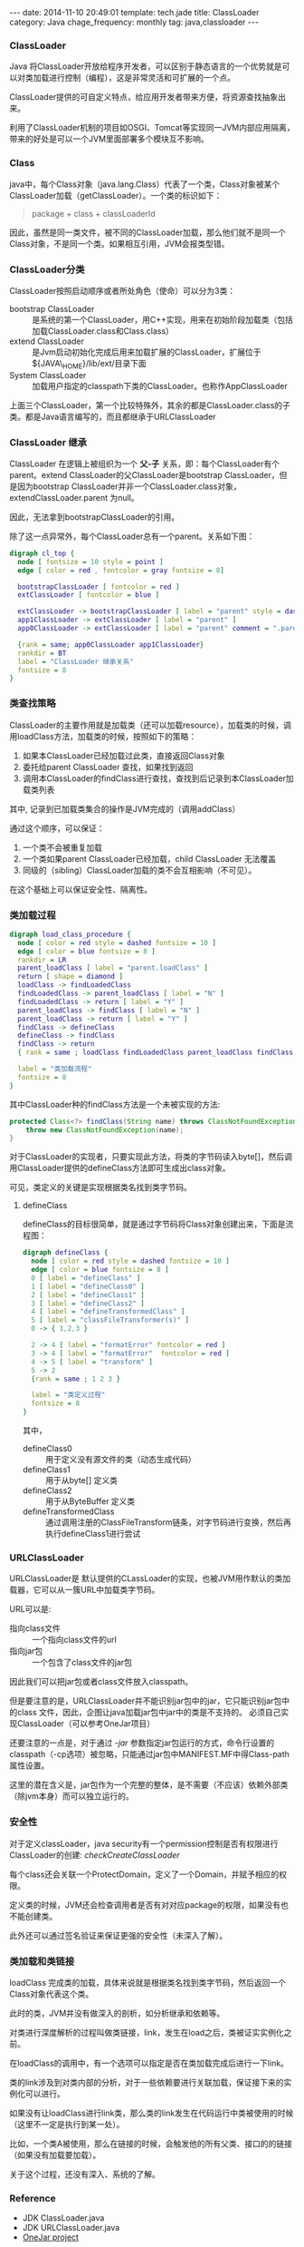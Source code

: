 #+BEGIN_HTML
---
date: 2014-11-10 20:49:01
template: tech.jade
title: ClassLoader
category: Java
chage_frequency: monthly
tag: java,classloader
---
#+END_HTML

*** ClassLoader
Java 将ClassLoader开放给程序开发者，可以区别于静态语言的一个优势就是可以对类加载进行控制（编程），这是非常灵活和可扩展的一个点。

ClassLoader提供的可自定义特点，给应用开发者带来方便，将资源查找抽象出来。

利用了ClassLoader机制的项目如OSGI、Tomcat等实现同一JVM内部应用隔离，带来的好处是可以一个JVM里面部署多个模块互不影响。

*** Class
java中，每个Class对象（java.lang.Class）代表了一个类，Class对象被某个ClassLoader加载（getClassLoader）。一个类的标识如下：
#+BEGIN_QUOTE
package + class + classLoaderId 
#+END_QUOTE
因此，虽然是同一类文件，被不同的ClassLoader加载，那么他们就不是同一个Class对象，不是同一个类。如果相互引用，JVM会报类型错。

*** ClassLoader分类
ClassLoader按照启动顺序或者所处角色（使命）可以分为3类：
- bootstrap ClassLoader :: 是系统的第一个ClassLoader，用C++实现，用来在初始阶段加载类（包括加载ClassLoader.class和Class.class）
- extend ClassLoader :: 是Jvm启动初始化完成后用来加载扩展的ClassLoader，扩展位于${JAVA\_HOME}/lib/ext/目录下面
- System ClassLoader :: 加载用户指定的classpath下类的ClassLoader。也称作AppClassLoader

上面三个ClassLoader，第一个比较特殊外，其余的都是ClassLoader.class的子类。都是Java语言编写的，而且都继承于URLClassLoader

*** ClassLoader 继承
ClassLoader 在逻辑上被组织为一个 *父-子* 关系，即：每个ClassLoader有个parent。extend ClassLoader的父ClassLoader是bootstrap ClassLoader，但是因为bootstrap ClassLoader并非一个ClassLoader.class对象，extendClassLoader.parent 为null。

因此，无法拿到bootstrapClassLoader的引用。

除了这一点异常外，每个ClassLoader总有一个parent。关系如下图：
#+BEGIN_SRC dot :file ~/ChinaXing.org/org/img/classLoader-toplogy.png :cmdline -Kdot -Tpng :eval no-export
digraph cl_top {
  node [ fontsize = 10 style = point ]
  edge [ color = red , fontcolor = gray fontsize = 8]

  bootstrapClassLoader [ fontcolor = red ]
  extClassLoader [ fontcolor = blue ]

  extClassLoader -> bootstrapClassLoader [ label = "parent" style = dashed ]
  app1ClassLoader -> extClassLoader [ label = "parent" ]
  app0ClassLoader -> extClassLoader [ label = "parent" comment = ".parent" ]

  {rank = same; app0ClassLoader app1ClassLoader} 
  rankdir = BT
  label = "ClassLoader 继承关系"
  fontsize = 8
}
#+END_SRC

#+RESULTS:
[[file:/img/classLoader-toplogy.png]]

*** 类查找策略
ClassLoader的主要作用就是加载类（还可以加载resource），加载类的时候，调用loadClass方法，加载类的时候，按照如下的策略：
1. 如果本ClassLoader已经加载过此类，直接返回Class对象
2. 委托给parent ClassLoader 查找，如果找到返回
3. 调用本ClassLoader的findClass进行查找，查找到后记录到本ClassLoader加载类列表

其中, 记录到已加载类集合的操作是JVM完成的（调用addClass）

通过这个顺序，可以保证：
1. 一个类不会被重复加载
2. 一个类如果parent ClassLoader已经加载，child ClassLoader 无法覆盖
3. 同级的（sibling）ClassLoader加载的类不会互相影响（不可见）。

在这个基础上可以保证安全性、隔离性。

*** 类加载过程
#+BEGIN_SRC dot :file ~/ChinaXing.org/org/img/classload_procedure.png :cmdline -Tpng -Kdot :eval no-export
digraph load_class_procedure {
  node [ color = red style = dashed fontsize = 10 ]
  edge [ color = blue fontsize = 8 ]
  rankdir = LR
  parent_loadClass [ label = "parent.loadClass" ]
  return [ shape = diamond ]
  loadClass -> findLoadedClass
  findLoadedClass -> parent_loadClass [ label = "N" ]
  findLoadedClass -> return [ label = "Y" ]
  parent_loadClass -> findClass [ label = "N" ]
  parent_loadClass -> return [ label = "Y" ]
  findClass -> defineClass 
  defineClass -> findClass 
  findClass -> return 
  { rank = same ; loadClass findLoadedClass parent_loadClass findClass }

  label = "类加载流程"
  fontsize = 8
}
#+END_SRC

#+RESULTS:
[[file:/img/classload_procedure.png]]

其中ClassLoader种的findClass方法是一个未被实现的方法:
#+BEGIN_SRC java 
    protected Class<?> findClass(String name) throws ClassNotFoundException {
        throw new ClassNotFoundException(name);
    }
#+END_SRC
对于ClassLoader的实现者，只要实现此方法，将类的字节码读入byte[]，然后调用ClassLoader提供的defineClass方法即可生成出class对象。

可见，类定义的关键是实现根据类名找到类字节码。

**** defineClass 
defineClass的目标很简单，就是通过字节码将Class对象创建出来，下面是流程图：
#+BEGIN_SRC dot :file ~/ChinaXing.org/org/img/classloader-defineClass.png :cmdline -Kdot -Tpng :eval no-export
digraph defineClass {
  node [ color = red style = dashed fontsize = 10 ]
  edge [ color = blue fontsize = 8 ]
  0 [ label = "defineClass" ]
  1 [ label = "defineClass0" ]
  2 [ label = "defineClass1" ]
  3 [ label = "defineClass2" ]
  4 [ label = "defineTransformedClass" ] 
  5 [ label = "classFileTransformer(s)" ]
  0 -> { 1,2,3 }
  
  2 -> 4 [ label = "formatError" fontcolor = red ]
  3 -> 4 [ label = "formatError"  fontcolor = red ]
  4 -> 5 [ label = "transform" ]
  5 -> 2 
  {rank = same ; 1 2 3 }

  label = "类定义过程"
  fontsize = 8
}
#+END_SRC

#+RESULTS:
[[file:/img/classloader-defineClass.png]]

其中，
- defineClass0 :: 用于定义没有源文件的类（动态生成代码）
- defineClass1 :: 用于从byte[] 定义类
- defineClass2 :: 用于从ByteBuffer 定义类
- defineTransformedClass :: 通过调用注册的ClassFileTransform链条，对字节码进行变换，然后再执行defineClass1进行尝试

*** URLClassLoader
URLClassLoader是 默认提供的CLassLoader的实现，也被JVM用作默认的类加载器，它可以从一簇URL中加载类字节码。

URL可以是:
- 指向class文件 :: 一个指向class文件的url
- 指向jar包 :: 一个包含了class文件的jar包

因此我们可以把jar包或者class文件放入classpath。

但是要注意的是，URLClassLoader并不能识别jar包中的jar，它只能识别jar包中的class 文件，因此，企图让java加载jar包中jar中的类是不支持的。
必须自己实现ClassLoader（可以参考OneJar项目）

还要注意的一点是，对于通过 /-jar/ 参数指定jar包运行的方式，命令行设置的classpath（-cp选项）被忽略，只能通过jar包中MANIFEST.MF中得Class-path属性设置。

这里的潜在含义是，jar包作为一个完整的整体，是不需要（不应该）依赖外部类（除jvm本身）而可以独立运行的。

*** 安全性
对于定义classLoader，java security有一个permission控制是否有权限进行ClassLoader的创建: /checkCreateClassLoader/ 

每个class还会关联一个ProtectDomain，定义了一个Domain，并赋予相应的权限。

定义类的时候，JVM还会检查调用者是否有对对应package的权限，如果没有也不能创建类。

此外还可以通过签名验证来保证更强的安全性（未深入了解）。

*** 类加载和类链接
loadClass 完成类的加载，具体来说就是根据类名找到类字节码，然后返回一个Class对象代表这个类。

此时的类，JVM并没有做深入的剖析，如分析继承和依赖等。

对类进行深度解析的过程叫做类链接，link，发生在load之后，类被证实实例化之前。

在loadClass的调用中，有一个选项可以指定是否在类加载完成后进行一下link。

类的link涉及到对类内部的分析，对于一些依赖要进行关联加载，保证接下来的实例化可以进行。

如果没有让loadClass进行link类，那么类的link发生在代码运行中类被使用的时候（这里不一定是执行到某一处）。

比如，一个类A被使用，那么在链接的时候，会触发他的所有父类、接口的的链接（如果没有加载要加载）。

关于这个过程，还没有深入、系统的了解。
*** Reference
- JDK ClassLoader.java
- JDK URLClassLoader.java
- [[http://one-jar.sourceforge.net][OneJar project]]
